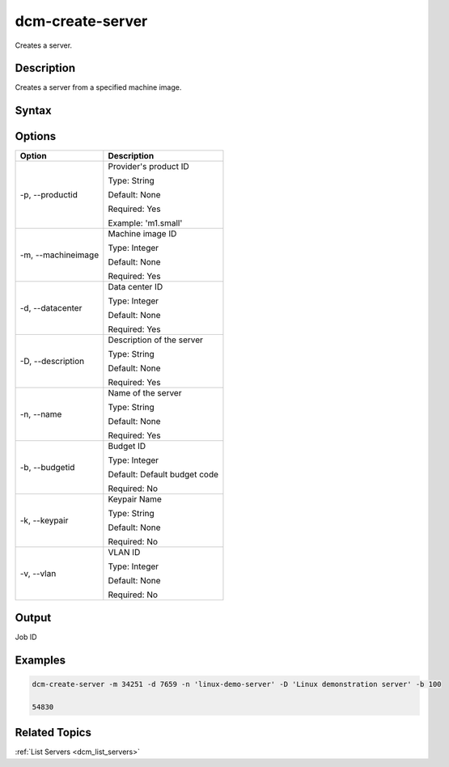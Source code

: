 .. raw:: latex

      \newpage

.. _dcm_create_server:

dcm-create-server
-----------------

Creates a server.

Description
~~~~~~~~~~~

Creates a server from a specified machine image.

Syntax
~~~~~~

.. program-output:: dcm-create-server -h

Options
~~~~~~~

+--------------------+--------------------------------------------------------+
| Option             | Description                                            |
+====================+========================================================+
| -p, --productid    | Provider's product ID                                  | 
|                    |                                                        |
|                    | Type: String                                           |
|                    |                                                        |
|                    | Default: None                                          |
|                    |                                                        |
|                    | Required: Yes                                          |
|                    |                                                        |
|                    | Example: 'm1.small'                                    |
+--------------------+--------------------------------------------------------+
| -m, --machineimage | Machine image ID                                       | 
|                    |                                                        |
|                    | Type: Integer                                          |
|                    |                                                        |
|                    | Default: None                                          |
|                    |                                                        |
|                    | Required: Yes                                          |
|                    |                                                        |
+--------------------+--------------------------------------------------------+
| -d, --datacenter   | Data center ID                                         | 
|                    |                                                        |
|                    | Type: Integer                                          |
|                    |                                                        |
|                    | Default: None                                          |
|                    |                                                        |
|                    | Required: Yes                                          |
|                    |                                                        |
+--------------------+--------------------------------------------------------+
| -D, --description  | Description of the server                              | 
|                    |                                                        |
|                    | Type: String                                           |
|                    |                                                        |
|                    | Default: None                                          |
|                    |                                                        |
|                    | Required: Yes                                          |
|                    |                                                        |
+--------------------+--------------------------------------------------------+
| -n, --name         | Name of the server                                     | 
|                    |                                                        |
|                    | Type: String                                           |
|                    |                                                        |
|                    | Default: None                                          |
|                    |                                                        |
|                    | Required: Yes                                          |
|                    |                                                        |
+--------------------+--------------------------------------------------------+
| -b, --budgetid     | Budget ID                                              | 
|                    |                                                        |
|                    | Type: Integer                                          |
|                    |                                                        |
|                    | Default: Default budget code                           |
|                    |                                                        |
|                    | Required: No                                           |
|                    |                                                        |
+--------------------+--------------------------------------------------------+
| -k, --keypair      | Keypair Name                                           | 
|                    |                                                        |
|                    | Type: String                                           |
|                    |                                                        |
|                    | Default: None                                          |
|                    |                                                        |
|                    | Required: No                                           |
|                    |                                                        |
+--------------------+--------------------------------------------------------+
| -v, --vlan         | VLAN ID                                                | 
|                    |                                                        |
|                    | Type: Integer                                          |
|                    |                                                        |
|                    | Default: None                                          |
|                    |                                                        |
|                    | Required: No                                           |
|                    |                                                        |
+--------------------+--------------------------------------------------------+

Output
~~~~~~

Job ID

Examples
~~~~~~~~

.. code-block:: bash

   dcm-create-server -m 34251 -d 7659 -n 'linux-demo-server' -D 'Linux demonstration server' -b 100

   54830

Related Topics
~~~~~~~~~~~~~~

:ref:`List Servers <dcm_list_servers>`

